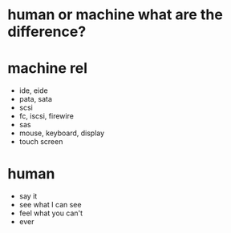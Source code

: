 * human or machine what are the difference?
* machine rel

- ide, eide
- pata, sata
- scsi
- fc, iscsi, firewire
- sas
- mouse, keyboard, display
- touch screen

* human

- say it
- see what I can see
- feel what you can't
- ever
